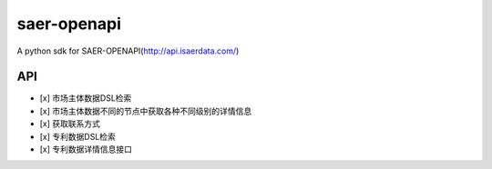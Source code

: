 saer-openapi
============================



A python sdk for SAER-OPENAPI(http://api.isaerdata.com/)

API
------------------------------

* [x] 市场主体数据DSL检索
* [x] 市场主体数据不同的节点中获取各种不同级别的详情信息
* [x] 获取联系方式
* [x] 专利数据DSL检索
* [x] 专利数据详情信息接口